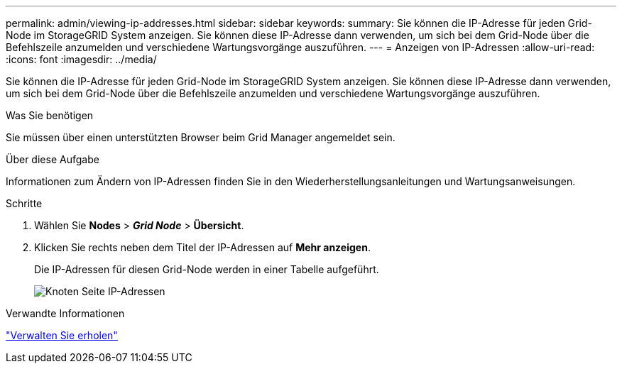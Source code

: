 ---
permalink: admin/viewing-ip-addresses.html 
sidebar: sidebar 
keywords:  
summary: Sie können die IP-Adresse für jeden Grid-Node im StorageGRID System anzeigen. Sie können diese IP-Adresse dann verwenden, um sich bei dem Grid-Node über die Befehlszeile anzumelden und verschiedene Wartungsvorgänge auszuführen. 
---
= Anzeigen von IP-Adressen
:allow-uri-read: 
:icons: font
:imagesdir: ../media/


[role="lead"]
Sie können die IP-Adresse für jeden Grid-Node im StorageGRID System anzeigen. Sie können diese IP-Adresse dann verwenden, um sich bei dem Grid-Node über die Befehlszeile anzumelden und verschiedene Wartungsvorgänge auszuführen.

.Was Sie benötigen
Sie müssen über einen unterstützten Browser beim Grid Manager angemeldet sein.

.Über diese Aufgabe
Informationen zum Ändern von IP-Adressen finden Sie in den Wiederherstellungsanleitungen und Wartungsanweisungen.

.Schritte
. Wählen Sie *Nodes* > *_Grid Node_* > *Übersicht*.
. Klicken Sie rechts neben dem Titel der IP-Adressen auf *Mehr anzeigen*.
+
Die IP-Adressen für diesen Grid-Node werden in einer Tabelle aufgeführt.

+
image::../media/nodes_page_overview_tab_extended.png[Knoten Seite IP-Adressen]



.Verwandte Informationen
link:../maintain/index.html["Verwalten Sie  erholen"]
